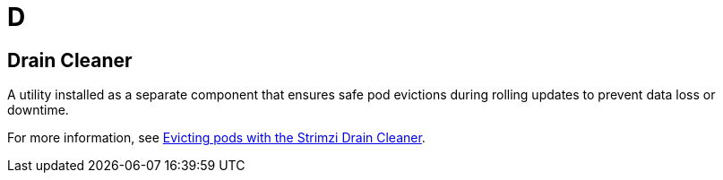 :_mod-docs-content-type: REFERENCE

[role="_abstract"]
= D

== Drain Cleaner
[id="glossary-drain-cleaner_{context}"]
A utility installed as a separate component that ensures safe pod evictions during rolling updates to prevent data loss or downtime.

For more information, see link:{BookURLDeploying}#assembly-drain-cleaner-str[Evicting pods with the Strimzi Drain Cleaner^].